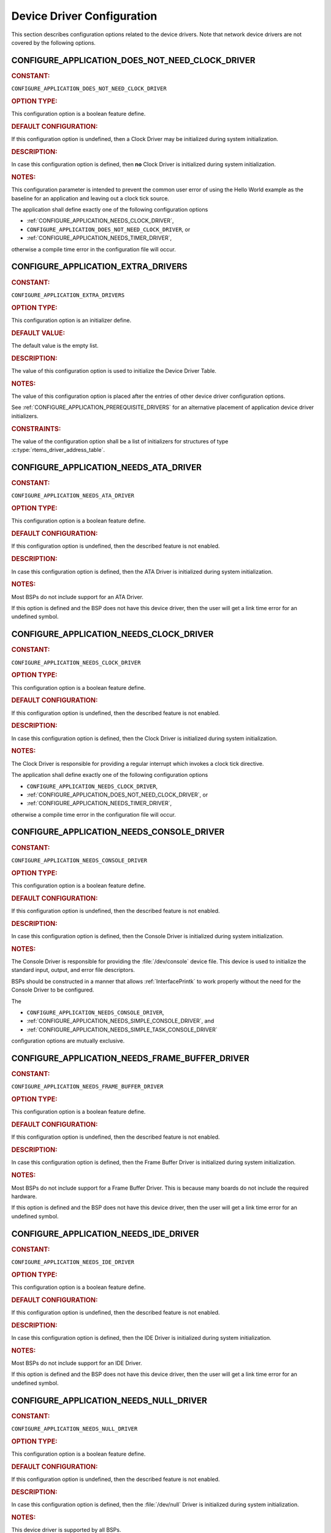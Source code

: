 .. SPDX-License-Identifier: CC-BY-SA-4.0

.. Copyright (C) 2020, 2021 embedded brains GmbH (http://www.embedded-brains.de)
.. Copyright (C) 1988, 2021 On-Line Applications Research Corporation (OAR)

.. This file is part of the RTEMS quality process and was automatically
.. generated.  If you find something that needs to be fixed or
.. worded better please post a report or patch to an RTEMS mailing list
.. or raise a bug report:
..
.. https://www.rtems.org/bugs.html
..
.. For information on updating and regenerating please refer to the How-To
.. section in the Software Requirements Engineering chapter of the
.. RTEMS Software Engineering manual.  The manual is provided as a part of
.. a release.  For development sources please refer to the online
.. documentation at:
..
.. https://docs.rtems.org

.. Generated from spec:/acfg/if/group-devdrv

Device Driver Configuration
===========================

This section describes configuration options related to the device drivers.
Note that network device drivers are not covered by the following options.

.. Generated from spec:/acfg/if/appl-does-not-need-clock-driver

.. raw:: latex

    \clearpage

.. index:: CONFIGURE_APPLICATION_DOES_NOT_NEED_CLOCK_DRIVER

.. _CONFIGURE_APPLICATION_DOES_NOT_NEED_CLOCK_DRIVER:

CONFIGURE_APPLICATION_DOES_NOT_NEED_CLOCK_DRIVER
------------------------------------------------

.. rubric:: CONSTANT:

``CONFIGURE_APPLICATION_DOES_NOT_NEED_CLOCK_DRIVER``

.. rubric:: OPTION TYPE:

This configuration option is a boolean feature define.

.. rubric:: DEFAULT CONFIGURATION:

If this configuration option is undefined, then a Clock Driver may be
initialized during system initialization.

.. rubric:: DESCRIPTION:

In case this configuration option is defined, then **no** Clock Driver is
initialized during system initialization.

.. rubric:: NOTES:

This configuration parameter is intended to prevent the common user error
of using the Hello World example as the baseline for an application and
leaving out a clock tick source.

The application shall define exactly one of the following configuration options

* :ref:`CONFIGURE_APPLICATION_NEEDS_CLOCK_DRIVER`,

* ``CONFIGURE_APPLICATION_DOES_NOT_NEED_CLOCK_DRIVER``, or

* :ref:`CONFIGURE_APPLICATION_NEEDS_TIMER_DRIVER`,

otherwise a compile time error in the configuration file will occur.

.. Generated from spec:/acfg/if/appl-extra-drivers

.. raw:: latex

    \clearpage

.. index:: CONFIGURE_APPLICATION_EXTRA_DRIVERS

.. _CONFIGURE_APPLICATION_EXTRA_DRIVERS:

CONFIGURE_APPLICATION_EXTRA_DRIVERS
-----------------------------------

.. rubric:: CONSTANT:

``CONFIGURE_APPLICATION_EXTRA_DRIVERS``

.. rubric:: OPTION TYPE:

This configuration option is an initializer define.

.. rubric:: DEFAULT VALUE:

The default value is the empty list.

.. rubric:: DESCRIPTION:

The value of this configuration option is used to initialize the Device
Driver Table.

.. rubric:: NOTES:

The value of this configuration option is placed after the entries of other
device driver configuration options.

See :ref:`CONFIGURE_APPLICATION_PREREQUISITE_DRIVERS` for an alternative
placement of application device driver initializers.

.. rubric:: CONSTRAINTS:

The value of the configuration option shall be a list of initializers for
structures of type :c:type:`rtems_driver_address_table`.

.. Generated from spec:/acfg/if/appl-needs-ata-driver

.. raw:: latex

    \clearpage

.. index:: CONFIGURE_APPLICATION_NEEDS_ATA_DRIVER

.. _CONFIGURE_APPLICATION_NEEDS_ATA_DRIVER:

CONFIGURE_APPLICATION_NEEDS_ATA_DRIVER
--------------------------------------

.. rubric:: CONSTANT:

``CONFIGURE_APPLICATION_NEEDS_ATA_DRIVER``

.. rubric:: OPTION TYPE:

This configuration option is a boolean feature define.

.. rubric:: DEFAULT CONFIGURATION:

If this configuration option is undefined, then the described feature is not
enabled.

.. rubric:: DESCRIPTION:

In case this configuration option is defined, then the ATA Driver is
initialized during system initialization.

.. rubric:: NOTES:

Most BSPs do not include support for an ATA Driver.

If this option is defined and the BSP does not have this device driver, then
the user will get a link time error for an undefined symbol.

.. Generated from spec:/acfg/if/appl-needs-clock-driver

.. raw:: latex

    \clearpage

.. index:: CONFIGURE_APPLICATION_NEEDS_CLOCK_DRIVER

.. _CONFIGURE_APPLICATION_NEEDS_CLOCK_DRIVER:

CONFIGURE_APPLICATION_NEEDS_CLOCK_DRIVER
----------------------------------------

.. rubric:: CONSTANT:

``CONFIGURE_APPLICATION_NEEDS_CLOCK_DRIVER``

.. rubric:: OPTION TYPE:

This configuration option is a boolean feature define.

.. rubric:: DEFAULT CONFIGURATION:

If this configuration option is undefined, then the described feature is not
enabled.

.. rubric:: DESCRIPTION:

In case this configuration option is defined, then the Clock Driver is
initialized during system initialization.

.. rubric:: NOTES:

The Clock Driver is responsible for providing a regular interrupt
which invokes a clock tick directive.

The application shall define exactly one of the following configuration options

* ``CONFIGURE_APPLICATION_NEEDS_CLOCK_DRIVER``,

* :ref:`CONFIGURE_APPLICATION_DOES_NOT_NEED_CLOCK_DRIVER`, or

* :ref:`CONFIGURE_APPLICATION_NEEDS_TIMER_DRIVER`,

otherwise a compile time error in the configuration file will occur.

.. Generated from spec:/acfg/if/appl-needs-console-driver

.. raw:: latex

    \clearpage

.. index:: CONFIGURE_APPLICATION_NEEDS_CONSOLE_DRIVER

.. _CONFIGURE_APPLICATION_NEEDS_CONSOLE_DRIVER:

CONFIGURE_APPLICATION_NEEDS_CONSOLE_DRIVER
------------------------------------------

.. rubric:: CONSTANT:

``CONFIGURE_APPLICATION_NEEDS_CONSOLE_DRIVER``

.. rubric:: OPTION TYPE:

This configuration option is a boolean feature define.

.. rubric:: DEFAULT CONFIGURATION:

If this configuration option is undefined, then the described feature is not
enabled.

.. rubric:: DESCRIPTION:

In case this configuration option is defined, then the Console Driver is
initialized during system initialization.

.. rubric:: NOTES:

The Console Driver is responsible for providing the :file:`/dev/console`
device file.  This device is used to initialize the standard input, output,
and error file descriptors.

BSPs should be constructed in a manner that allows :ref:`InterfacePrintk` to work
properly without the need for the Console Driver to be configured.

The

* ``CONFIGURE_APPLICATION_NEEDS_CONSOLE_DRIVER``,

* :ref:`CONFIGURE_APPLICATION_NEEDS_SIMPLE_CONSOLE_DRIVER`, and

* :ref:`CONFIGURE_APPLICATION_NEEDS_SIMPLE_TASK_CONSOLE_DRIVER`

configuration options are mutually exclusive.

.. Generated from spec:/acfg/if/appl-needs-framebuffer-driver

.. raw:: latex

    \clearpage

.. index:: CONFIGURE_APPLICATION_NEEDS_FRAME_BUFFER_DRIVER

.. _CONFIGURE_APPLICATION_NEEDS_FRAME_BUFFER_DRIVER:

CONFIGURE_APPLICATION_NEEDS_FRAME_BUFFER_DRIVER
-----------------------------------------------

.. rubric:: CONSTANT:

``CONFIGURE_APPLICATION_NEEDS_FRAME_BUFFER_DRIVER``

.. rubric:: OPTION TYPE:

This configuration option is a boolean feature define.

.. rubric:: DEFAULT CONFIGURATION:

If this configuration option is undefined, then the described feature is not
enabled.

.. rubric:: DESCRIPTION:

In case this configuration option is defined, then the Frame Buffer Driver is
initialized during system initialization.

.. rubric:: NOTES:

Most BSPs do not include support for a Frame Buffer Driver. This is
because many boards do not include the required hardware.

If this option is defined and the BSP does not have this device driver, then
the user will get a link time error for an undefined symbol.

.. Generated from spec:/acfg/if/appl-needs-ide-driver

.. raw:: latex

    \clearpage

.. index:: CONFIGURE_APPLICATION_NEEDS_IDE_DRIVER

.. _CONFIGURE_APPLICATION_NEEDS_IDE_DRIVER:

CONFIGURE_APPLICATION_NEEDS_IDE_DRIVER
--------------------------------------

.. rubric:: CONSTANT:

``CONFIGURE_APPLICATION_NEEDS_IDE_DRIVER``

.. rubric:: OPTION TYPE:

This configuration option is a boolean feature define.

.. rubric:: DEFAULT CONFIGURATION:

If this configuration option is undefined, then the described feature is not
enabled.

.. rubric:: DESCRIPTION:

In case this configuration option is defined, then the IDE Driver is
initialized during system initialization.

.. rubric:: NOTES:

Most BSPs do not include support for an IDE Driver.

If this option is defined and the BSP does not have this device driver, then
the user will get a link time error for an undefined symbol.

.. Generated from spec:/acfg/if/appl-needs-null-driver

.. raw:: latex

    \clearpage

.. index:: CONFIGURE_APPLICATION_NEEDS_NULL_DRIVER
.. index:: /dev/null

.. _CONFIGURE_APPLICATION_NEEDS_NULL_DRIVER:

CONFIGURE_APPLICATION_NEEDS_NULL_DRIVER
---------------------------------------

.. rubric:: CONSTANT:

``CONFIGURE_APPLICATION_NEEDS_NULL_DRIVER``

.. rubric:: OPTION TYPE:

This configuration option is a boolean feature define.

.. rubric:: DEFAULT CONFIGURATION:

If this configuration option is undefined, then the described feature is not
enabled.

.. rubric:: DESCRIPTION:

In case this configuration option is defined, then the :file:`/dev/null`
Driver is initialized during system initialization.

.. rubric:: NOTES:

This device driver is supported by all BSPs.

.. Generated from spec:/acfg/if/appl-needs-rtc-driver

.. raw:: latex

    \clearpage

.. index:: CONFIGURE_APPLICATION_NEEDS_RTC_DRIVER

.. _CONFIGURE_APPLICATION_NEEDS_RTC_DRIVER:

CONFIGURE_APPLICATION_NEEDS_RTC_DRIVER
--------------------------------------

.. rubric:: CONSTANT:

``CONFIGURE_APPLICATION_NEEDS_RTC_DRIVER``

.. rubric:: OPTION TYPE:

This configuration option is a boolean feature define.

.. rubric:: DEFAULT CONFIGURATION:

If this configuration option is undefined, then the described feature is not
enabled.

.. rubric:: DESCRIPTION:

In case this configuration option is defined, then the Real-Time Clock Driver
is initialized during system initialization.

.. rubric:: NOTES:

Most BSPs do not include support for a real-time clock (RTC). This is because
many boards do not include the required hardware.

If this is defined and the BSP does not have this device driver, then the
user will get a link time error for an undefined symbol.

.. Generated from spec:/acfg/if/appl-needs-simple-console-driver

.. raw:: latex

    \clearpage

.. index:: CONFIGURE_APPLICATION_NEEDS_SIMPLE_CONSOLE_DRIVER

.. _CONFIGURE_APPLICATION_NEEDS_SIMPLE_CONSOLE_DRIVER:

CONFIGURE_APPLICATION_NEEDS_SIMPLE_CONSOLE_DRIVER
-------------------------------------------------

.. rubric:: CONSTANT:

``CONFIGURE_APPLICATION_NEEDS_SIMPLE_CONSOLE_DRIVER``

.. rubric:: OPTION TYPE:

This configuration option is a boolean feature define.

.. rubric:: DEFAULT CONFIGURATION:

If this configuration option is undefined, then the described feature is not
enabled.

.. rubric:: DESCRIPTION:

In case this configuration option is defined, then the Simple Console Driver
is initialized during system initialization.

.. rubric:: NOTES:

This device driver is responsible for providing the :file:`/dev/console`
device file.  This device is used to initialize the standard input, output,
and error file descriptors.

This device driver reads via :ref:`InterfaceGetchark`.

This device driver writes via :ref:`InterfaceRtemsPutc`.

The Termios framework is not used.  There is no support to change device
settings, e.g. baud, stop bits, parity, etc.

The

* :ref:`CONFIGURE_APPLICATION_NEEDS_CONSOLE_DRIVER`,

* ``CONFIGURE_APPLICATION_NEEDS_SIMPLE_CONSOLE_DRIVER``, and

* :ref:`CONFIGURE_APPLICATION_NEEDS_SIMPLE_TASK_CONSOLE_DRIVER`

configuration options are mutually exclusive.

.. Generated from spec:/acfg/if/appl-needs-simple-task-console-driver

.. raw:: latex

    \clearpage

.. index:: CONFIGURE_APPLICATION_NEEDS_SIMPLE_TASK_CONSOLE_DRIVER

.. _CONFIGURE_APPLICATION_NEEDS_SIMPLE_TASK_CONSOLE_DRIVER:

CONFIGURE_APPLICATION_NEEDS_SIMPLE_TASK_CONSOLE_DRIVER
------------------------------------------------------

.. rubric:: CONSTANT:

``CONFIGURE_APPLICATION_NEEDS_SIMPLE_TASK_CONSOLE_DRIVER``

.. rubric:: OPTION TYPE:

This configuration option is a boolean feature define.

.. rubric:: DEFAULT CONFIGURATION:

If this configuration option is undefined, then the described feature is not
enabled.

.. rubric:: DESCRIPTION:

In case this configuration option is defined, then the Simple Task Console
Driver is initialized during system initialization.

.. rubric:: NOTES:

This device driver is responsible for providing the :file:`/dev/console`
device file.  This device is used to initialize the standard input, output,
and error file descriptors.

This device driver reads via :ref:`InterfaceGetchark`.

This device driver writes into a write buffer.  The count of characters
written into the write buffer is returned.  It might be less than the
requested count, in case the write buffer is full.  The write is
non-blocking and may be called from interrupt context.  A dedicated task
reads from the write buffer and outputs the characters via
:ref:`InterfaceRtemsPutc`.  This task runs with the least important priority.
The write buffer size is 2047 characters and it is not configurable.

Use ``fsync( STDOUT_FILENO )`` or ``fdatasync( STDOUT_FILENO )`` to drain the
write buffer.

The Termios framework is not used.  There is no support to change device
settings, e.g.  baud, stop bits, parity, etc.

The

* :ref:`CONFIGURE_APPLICATION_NEEDS_CONSOLE_DRIVER`,

* :ref:`CONFIGURE_APPLICATION_NEEDS_SIMPLE_CONSOLE_DRIVER`, and

* ``CONFIGURE_APPLICATION_NEEDS_SIMPLE_TASK_CONSOLE_DRIVER``

configuration options are mutually exclusive.

.. Generated from spec:/acfg/if/appl-needs-stub-driver

.. raw:: latex

    \clearpage

.. index:: CONFIGURE_APPLICATION_NEEDS_STUB_DRIVER

.. _CONFIGURE_APPLICATION_NEEDS_STUB_DRIVER:

CONFIGURE_APPLICATION_NEEDS_STUB_DRIVER
---------------------------------------

.. rubric:: CONSTANT:

``CONFIGURE_APPLICATION_NEEDS_STUB_DRIVER``

.. rubric:: OPTION TYPE:

This configuration option is a boolean feature define.

.. rubric:: DEFAULT CONFIGURATION:

If this configuration option is undefined, then the described feature is not
enabled.

.. rubric:: DESCRIPTION:

In case this configuration option is defined, then the Stub Driver is
initialized during system initialization.

.. rubric:: NOTES:

This device driver simply provides entry points that return successful and
is primarily a test fixture. It is supported by all BSPs.

.. Generated from spec:/acfg/if/appl-needs-timer-driver

.. raw:: latex

    \clearpage

.. index:: CONFIGURE_APPLICATION_NEEDS_TIMER_DRIVER

.. _CONFIGURE_APPLICATION_NEEDS_TIMER_DRIVER:

CONFIGURE_APPLICATION_NEEDS_TIMER_DRIVER
----------------------------------------

.. rubric:: CONSTANT:

``CONFIGURE_APPLICATION_NEEDS_TIMER_DRIVER``

.. rubric:: OPTION TYPE:

This configuration option is a boolean feature define.

.. rubric:: DEFAULT CONFIGURATION:

If this configuration option is undefined, then the described feature is not
enabled.

.. rubric:: DESCRIPTION:

In case this configuration option is defined, then the Benchmark Timer Driver is
initialized during system initialization.

.. rubric:: NOTES:

The Benchmark Timer Driver is intended for the benchmark tests of the RTEMS
Testsuite.  Applications should not use this driver.

The application shall define exactly one of the following configuration options

* :ref:`CONFIGURE_APPLICATION_NEEDS_CLOCK_DRIVER`,

* :ref:`CONFIGURE_APPLICATION_DOES_NOT_NEED_CLOCK_DRIVER`, or

* ``CONFIGURE_APPLICATION_NEEDS_TIMER_DRIVER``,

otherwise a compile time error will occur.

.. Generated from spec:/acfg/if/appl-needs-watchdog-driver

.. raw:: latex

    \clearpage

.. index:: CONFIGURE_APPLICATION_NEEDS_WATCHDOG_DRIVER

.. _CONFIGURE_APPLICATION_NEEDS_WATCHDOG_DRIVER:

CONFIGURE_APPLICATION_NEEDS_WATCHDOG_DRIVER
-------------------------------------------

.. rubric:: CONSTANT:

``CONFIGURE_APPLICATION_NEEDS_WATCHDOG_DRIVER``

.. rubric:: OPTION TYPE:

This configuration option is a boolean feature define.

.. rubric:: DEFAULT CONFIGURATION:

If this configuration option is undefined, then the described feature is not
enabled.

.. rubric:: DESCRIPTION:

In case this configuration option is defined, then the Watchdog Driver is
initialized during system initialization.

.. rubric:: NOTES:

Most BSPs do not include support for a watchdog device driver. This is
because many boards do not include the required hardware.

If this is defined and the BSP does not have this device driver, then the
user will get a link time error for an undefined symbol.

.. Generated from spec:/acfg/if/appl-needs-zero-driver

.. raw:: latex

    \clearpage

.. index:: CONFIGURE_APPLICATION_NEEDS_ZERO_DRIVER
.. index:: /dev/zero

.. _CONFIGURE_APPLICATION_NEEDS_ZERO_DRIVER:

CONFIGURE_APPLICATION_NEEDS_ZERO_DRIVER
---------------------------------------

.. rubric:: CONSTANT:

``CONFIGURE_APPLICATION_NEEDS_ZERO_DRIVER``

.. rubric:: OPTION TYPE:

This configuration option is a boolean feature define.

.. rubric:: DEFAULT CONFIGURATION:

If this configuration option is undefined, then the described feature is not
enabled.

.. rubric:: DESCRIPTION:

In case this configuration option is defined, then the :file:`/dev/zero`
Driver is initialized during system initialization.

.. rubric:: NOTES:

This device driver is supported by all BSPs.

.. Generated from spec:/acfg/if/appl-prerequisite-drivers

.. raw:: latex

    \clearpage

.. index:: CONFIGURE_APPLICATION_PREREQUISITE_DRIVERS

.. _CONFIGURE_APPLICATION_PREREQUISITE_DRIVERS:

CONFIGURE_APPLICATION_PREREQUISITE_DRIVERS
------------------------------------------

.. rubric:: CONSTANT:

``CONFIGURE_APPLICATION_PREREQUISITE_DRIVERS``

.. rubric:: OPTION TYPE:

This configuration option is an initializer define.

.. rubric:: DEFAULT VALUE:

The default value is the empty list.

.. rubric:: DESCRIPTION:

The value of this configuration option is used to initialize the Device
Driver Table.

.. rubric:: NOTES:

The value of this configuration option is placed after the entries defined by
:c:macro:`CONFIGURE_BSP_PREREQUISITE_DRIVERS` and before all other device driver
configuration options.

See :ref:`CONFIGURE_APPLICATION_EXTRA_DRIVERS` for an alternative placement
of application device driver initializers.

.. rubric:: CONSTRAINTS:

The value of the configuration option shall be a list of initializers for
structures of type :c:type:`rtems_driver_address_table`.

.. Generated from spec:/acfg/if/ata-driver-task-priority

.. raw:: latex

    \clearpage

.. index:: CONFIGURE_ATA_DRIVER_TASK_PRIORITY

.. _CONFIGURE_ATA_DRIVER_TASK_PRIORITY:

CONFIGURE_ATA_DRIVER_TASK_PRIORITY
----------------------------------

.. rubric:: CONSTANT:

``CONFIGURE_ATA_DRIVER_TASK_PRIORITY``

.. rubric:: OPTION TYPE:

This configuration option is an integer define.

.. rubric:: DEFAULT VALUE:

The default value is 140.

.. rubric:: DESCRIPTION:

The value of this configuration option defines the ATA task priority.

.. rubric:: NOTES:

This configuration option is only evaluated if the configuration option
:ref:`CONFIGURE_APPLICATION_NEEDS_ATA_DRIVER` is defined.

.. rubric:: CONSTRAINTS:

The value of the configuration option shall be a valid Classic API task
priority.  The set of valid task priorities depends on the scheduler
configuration.

.. Generated from spec:/acfg/if/exception-to-signal-mapping

.. raw:: latex

    \clearpage

.. index:: CONFIGURE_EXCEPTION_TO_SIGNAL_MAPPING

.. _CONFIGURE_EXCEPTION_TO_SIGNAL_MAPPING:

CONFIGURE_EXCEPTION_TO_SIGNAL_MAPPING
-------------------------------------

.. rubric:: CONSTANT:

``CONFIGURE_EXCEPTION_TO_SIGNAL_MAPPING``

.. rubric:: OPTION TYPE:

This configuration option is a boolean feature define.

.. rubric:: DEFAULT CONFIGURATION:

If this configuration option is undefined, then the described feature is not
enabled.

.. rubric:: DESCRIPTION:

In case this configuration option is defined, then the machine exception to
POSIX signal mapping is configured during system initialization.

.. rubric:: NOTES:

This device driver is responsible for setting up a mapping from machine
exceptions to POSIX signals so that applications may consume them and alter
task execution as necessary.

This is especially useful for applications written in Ada or C++.

.. Generated from spec:/acfg/if/max-drivers

.. raw:: latex

    \clearpage

.. index:: CONFIGURE_MAXIMUM_DRIVERS

.. _CONFIGURE_MAXIMUM_DRIVERS:

CONFIGURE_MAXIMUM_DRIVERS
-------------------------

.. rubric:: CONSTANT:

``CONFIGURE_MAXIMUM_DRIVERS``

.. rubric:: OPTION TYPE:

This configuration option is an integer define.

.. rubric:: DEFAULT VALUE:

This is computed by default, and is set to the number of statically
configured device drivers configured using the following configuration
options:

* :ref:`CONFIGURE_APPLICATION_EXTRA_DRIVERS`

* :ref:`CONFIGURE_APPLICATION_NEEDS_ATA_DRIVER`

* :ref:`CONFIGURE_APPLICATION_NEEDS_CLOCK_DRIVER`

* :ref:`CONFIGURE_APPLICATION_NEEDS_CONSOLE_DRIVER`

* :ref:`CONFIGURE_APPLICATION_NEEDS_FRAME_BUFFER_DRIVER`

* :ref:`CONFIGURE_APPLICATION_NEEDS_IDE_DRIVER`

* :ref:`CONFIGURE_APPLICATION_NEEDS_LIBBLOCK`

* :ref:`CONFIGURE_APPLICATION_NEEDS_NULL_DRIVER`

* :ref:`CONFIGURE_APPLICATION_NEEDS_RTC_DRIVER`

* :ref:`CONFIGURE_APPLICATION_NEEDS_SIMPLE_CONSOLE_DRIVER`

* :ref:`CONFIGURE_APPLICATION_NEEDS_SIMPLE_TASK_CONSOLE_DRIVER`

* :ref:`CONFIGURE_APPLICATION_NEEDS_STUB_DRIVER`

* :ref:`CONFIGURE_APPLICATION_NEEDS_TIMER_DRIVER`

* :ref:`CONFIGURE_APPLICATION_NEEDS_WATCHDOG_DRIVER`

* :ref:`CONFIGURE_APPLICATION_NEEDS_ZERO_DRIVER`

* :ref:`CONFIGURE_APPLICATION_PREREQUISITE_DRIVERS`

If the :ref:`CONFIGURE_DISABLE_BSP_SETTINGS` configuration option is not defined and
the :term:`BSP` provides
:c:macro:`CONFIGURE_BSP_PREREQUISITE_DRIVERS`, then the BSP-provided
prerequisite device drivers are also taken into account.

.. rubric:: DESCRIPTION:

The value of this configuration option defines the number of device drivers.

.. rubric:: NOTES:

If the application will dynamically install device drivers, then the
configuration option value shall be larger than the number of statically
configured device drivers.

.. rubric:: CONSTRAINTS:

The following constraints apply to this configuration option:

* The value of the configuration option shall be less than or equal to
  `SIZE_MAX <https://en.cppreference.com/w/c/types/limits>`_.

* The value of the configuration option shall be greater than or equal than the
  number of statically configured device drivers.

* The value of the configuration option shall be less than or equal to a
  BSP-specific and application-specific value which depends on the size of the
  memory available to the application.
